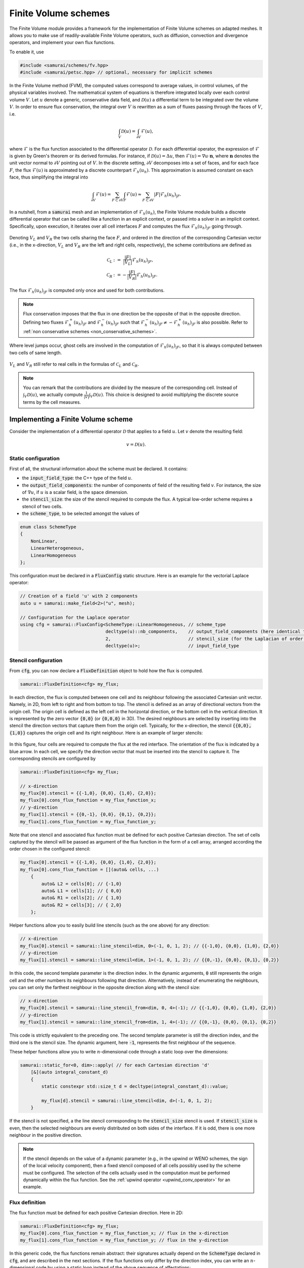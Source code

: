 =====================
Finite Volume schemes
=====================

The Finite Volume module provides a framework for the implementation of Finite Volume schemes on adapted meshes.
It allows you to make use of readily-available Finite Volume operators, such as diffusion, convection and divergence operators, and implement your own flux functions.

To enable it, use

.. code-block:: c++

    #include <samurai/schemes/fv.hpp>
    #include <samurai/petsc.hpp> // optional, necessary for implicit schemes

In the Finite Volume method (FVM), the computed values correspond to average values, in control volumes, of the physical variables involved.
The mathematical system of equations is therefore integrated locally over each control volume :math:`V`.
Let :math:`u` denote a generic, conservative data field, and :math:`\mathcal{D}(u)` a differential term to be integrated over the volume :math:`V`.
In order to ensure flux conservation, the integral over :math:`V` is rewritten as a sum of fluxes passing through the faces of :math:`V`, i.e.

.. math::
    \int_V \mathcal{D}(u) = \int_{\partial V} \mathcal{F}(u),

where :math:`\mathcal{F}` is the flux function associated to the differential operator :math:`\mathcal{D}`.
For each differential operator, the expression of :math:`\mathcal{F}` is given by Green's theorem or its derived formulas.
For instance, if :math:`\mathcal{D}(u) = \Delta u`, then :math:`\mathcal{F}(u) = \nabla u\cdot \mathbf{n}`,
where :math:`\mathbf{n}` denotes the unit vector normal to :math:`\partial V` pointing out of :math:`V`.
In the discrete setting, :math:`\partial V` decomposes into a set of faces,
and for each face :math:`F`, the flux :math:`\mathcal{F}(u)` is approximated by a discrete counterpart :math:`\mathcal{F}_h(u_h)`.
This approximation is assumed constant on each face, thus simplifying the integral into

.. math::
    \int_{\partial V} \mathcal{F}(u) = \sum_{F\subset \partial V}\int_F \mathcal{F}(u) \approx \sum_{F\subset \partial V} |F| \mathcal{F}_h(u_h)_{|F}.

In a nutshell, from a :code:`samurai` mesh and an implementation of :math:`\mathcal{F}_h(u_h)`, the Finite Volume module builds a discrete differential operator
that can be called like a function in an explicit context, or passed into a solver in an implicit context.
Specifically, upon execution, it iterates over all cell interfaces :math:`F` and computes the flux :math:`\mathcal{F}_h(u_h)_{|F}` going through.

.. figure:: ./figures/flux.svg
    :width: 8%
    :align: center

Denoting :math:`V_L` and :math:`V_R` the two cells sharing the face :math:`F`, and ordered in the direction of the corresponding Cartesian vector
(i.e., in the x-direction, :math:`V_L` and :math:`V_R` are the left and right cells, respectively),
the scheme contributions are defined as

.. math::

    \mathcal{C}_L &:= \;\;\; \frac{|F|}{|V_L|} \mathcal{F}_h(u_h)_{|F}, \\
    \mathcal{C}_R &:=      - \frac{|F|}{|V_R|} \mathcal{F}_h(u_h)_{|F}.

The flux :math:`\mathcal{F}_h(u_h)_{|F}` is computed only once and used for both contributions.

.. note::

    Flux conservation imposes that the flux in one direction be the opposite of that in the opposite direction.
    Defining two fluxes :math:`\mathcal{F}_h^+(u_h)_{|F}` and :math:`\mathcal{F}_h^-(u_h)_{|F}` such that :math:`\mathcal{F}_h^-(u_h)_{|F} \neq -\mathcal{F}_h^+(u_h)_{|F}` is also possible.
    Refer to :ref:`non conservative schemes <non_conservative_schemes>`.

Where level jumps occur, ghost cells are involved in the computation of :math:`\mathcal{F}_h(u_h)_{|F}`, so that it is always computed between two cells of same length.

.. figure:: ./figures/flux_level_jump.svg
    :width: 8%
    :align: center

:math:`V_L` and :math:`V_R` still refer to real cells in the formulas of :math:`\mathcal{C}_L` and :math:`\mathcal{C}_R`.

.. note::

    You can remark that the contributions are divided by the measure of the corresponding cell.
    Instead of :math:`\int_V \mathcal{D}(u)`,
    we actually compute :math:`\frac{1}{|V|} \int_V \mathcal{D}(u)`.
    This choice is designed to avoid multiplying the discrete source terms by the cell measures.


Implementing a Finite Volume scheme
-----------------------------------

Consider the implementation of a differential operator :math:`\mathcal{D}` that applies to a field :math:`u`.
Let :math:`v` denote the resulting field:

.. math::
    v = \mathcal{D}(u).

Static configuration
++++++++++++++++++++

First of all, the structural information about the scheme must be declared.
It contains:

- the :code:`input_field_type`: the C++ type of the field :math:`u`.
- the :code:`output_field_components`: the number of components of field of the resulting field :math:`v`.
  For instance, the size of :math:`\nabla u`, if :math:`u` is a scalar field, is the space dimension.
- the :code:`stencil_size`: the size of the stencil required to compute the flux.
  A typical low-order scheme requires a stencil of two cells.
- the :code:`scheme_type`, to be selected amongst the values of

.. code-block:: c++

    enum class SchemeType
    {
        NonLinear,
        LinearHeterogeneous,
        LinearHomogeneous
    };

This configuration must be declared in a :code:`FluxConfig` static structure.
Here is an example for the vectorial Laplace operator:

.. code-block:: c++

    // Creation of a field 'u' with 2 components
    auto u = samurai::make_field<2>("u", mesh);

    // Configuration for the Laplace operator
    using cfg = samurai::FluxConfig<SchemeType::LinearHomogeneous, // scheme_type
                                    decltype(u)::nb_components,    // output_field_components (here identical to the input field size)
                                    2,                             // stencil_size (for the Laplacian of order 2)
                                    decltype(u)>;                  // input_field_type

.. _stencil-configuration:

Stencil configuration
+++++++++++++++++++++

From :code:`cfg`, you can now declare a :code:`FluxDefinition` object to hold how the flux is computed.

.. code-block:: c++

    samurai::FluxDefinition<cfg> my_flux;

In each direction, the flux is computed between one cell and its neighbour following the associated Cartesian unit vector.
Namely, in 2D, from left to right and from bottom to top.
The stencil is defined as an array of directional vectors from the origin cell. The origin cell is defined as the left cell in the horizontal direction, or the bottom cell in the vertical direction.
It is represented by the zero vector :code:`{0,0}` (or :code:`{0,0,0}` in 3D).
The desired neighbours are selected by inserting into the stencil the direction vectors that capture them from the origin cell.
Typically, for the x-direction, the stencil :code:`{{0,0}, {1,0}}` captures the origin cell and its right neighbour.
Here is an example of larger stencils:

.. figure:: ./figures/flux_stencils.svg
    :width: 20%
    :align: center

In this figure, four cells are required to compute the flux at the red interface. The orientation of the flux is indicated by a blue arrow.
In each cell, we specify the direction vector that must be inserted into the stencil to capture it.
The corresponding stencils are configured by

.. code-block:: c++

    samurai::FluxDefinition<cfg> my_flux;

    // x-direction
    my_flux[0].stencil = {{-1,0}, {0,0}, {1,0}, {2,0}};
    my_flux[0].cons_flux_function = my_flux_function_x;
    // y-direction
    my_flux[1].stencil = {{0,-1}, {0,0}, {0,1}, {0,2}};
    my_flux[1].cons_flux_function = my_flux_function_y;

Note that one stencil and associated flux function must be defined for each positive Cartesian direction.
The set of cells captured by the stencil will be passed as argument of the flux function in the form of a cell array, arranged according the order chosen in the configured stencil:

.. code-block:: c++

    my_flux[0].stencil = {{-1,0}, {0,0}, {1,0}, {2,0}};
    my_flux[0].cons_flux_function = [](auto& cells, ...)
        {
            auto& L2 = cells[0]; // {-1,0}
            auto& L1 = cells[1]; // { 0,0}
            auto& R1 = cells[2]; // { 1,0}
            auto& R2 = cells[3]; // { 2,0}
        };

Helper functions allow you to easily build line stencils (such as the one above) for any direction:

.. code-block:: c++

    // x-direction
    my_flux[0].stencil = samurai::line_stencil<dim, 0>(-1, 0, 1, 2); // {{-1,0}, {0,0}, {1,0}, {2,0}}
    // y-direction
    my_flux[1].stencil = samurai::line_stencil<dim, 1>(-1, 0, 1, 2); // {{0,-1}, {0,0}, {0,1}, {0,2}}

In this code, the second template parameter is the direction index. In the dynamic arguments, :code:`0` still represents the origin cell and the other numbers its neighbours following that direction.
Alternatively, instead of enumerating the neighbours, you can set only the farthest neighbour in the opposite direction along with the stencil size:

.. code-block:: c++

    // x-direction
    my_flux[0].stencil = samurai::line_stencil_from<dim, 0, 4>(-1); // {{-1,0}, {0,0}, {1,0}, {2,0}}
    // y-direction
    my_flux[1].stencil = samurai::line_stencil_from<dim, 1, 4>(-1); // {{0,-1}, {0,0}, {0,1}, {0,2}}

This code is strictly equivalent to the preceding one. The second template parameter is still the direction index, and the third one is the stencil size.
The dynamic argument, here :code:`-1`, represents the first neighbour of the sequence.

These helper functions allow you to write :math:`n`-dimensional code through a static loop over the dimensions:

.. code-block:: c++

    samurai::static_for<0, dim>::apply( // for each Cartesian direction 'd'
        [&](auto integral_constant_d)
        {
            static constexpr std::size_t d = decltype(integral_constant_d)::value;

            my_flux[d].stencil = samurai::line_stencil<dim, d>(-1, 0, 1, 2);
        }

If the stencil is not specified, a the line stencil corresponding to the :code:`stencil_size` stencil is used.
If :code:`stencil_size` is even, then the selected neighbours are evenly distributed on both sides of the interface. If it is odd, there is one more neighbour in the positive direction.

.. note::
    If the stencil depends on the value of a dynamic parameter (e.g., in the upwind or WENO schemes, the sign of the local velocity component),
    then a fixed stencil composed of all cells possibly used by the scheme must be configured.
    The selection of the cells actually used in the computation must be performed dynamically within the flux function.
    See the :ref:`upwind operator <upwind_conv_operator>` for an example.

Flux definition
+++++++++++++++

The flux function must be defined for each positive Cartesian direction. Here in 2D:

.. code-block:: c++

    samurai::FluxDefinition<cfg> my_flux;
    my_flux[0].cons_flux_function = my_flux_function_x; // flux in the x-direction
    my_flux[1].cons_flux_function = my_flux_function_y; // flux in the y-direction

In this generic code, the flux functions remain abstract:
their signatures actually depend on the :code:`SchemeType` declared in :code:`cfg`, and are described in the next sections.
If the flux functions only differ by the direction index, you can write an :math:`n`-dimensional code by using a static loop instead of the above sequence of affectations:

.. code-block:: c++

    static constexpr std::size_t dim = 2;

    samurai::FluxDefinition<cfg> my_flux;
    samurai::static_for<0, dim>::apply( // for (int d=0; d<dim; d++)
            [&](auto integral_constant_d)
            {
                static constexpr std::size_t d = decltype(integral_constant_d)::value; // get the static direction index

                my_flux[d].cons_flux_function = my_flux_function_d;
            });

If the flux function is strictly identical for all directions, you can simply pass it into the constructor:

.. code-block:: c++

    samurai::FluxDefinition<cfg> my_flux(my_flux_function);


Operator creation and usage
+++++++++++++++++++++++++++

Once the :code:`FluxDefinition` object is constructed, you can finally declare your operator by

.. code-block:: c++

    auto D = samurai::make_flux_based_scheme(my_flux);

and use it in an explicit context

.. code-block:: c++

    auto v = D(u);

or in an implicit context

.. code-block:: c++

    auto rhs = samurai::make_field<...>("rhs", mesh); // right-hand side
    samurai::petsc::solve(D, u, rhs); // solves the equation D(u) = rhs

Note that the :code:`solve` function involves a linear or a non-linear solver according to the :code:`SchemeType` declared in :code:`cfg`.

The definition of actual flux functions according the selected :code:`SchemeType` is described in the next sections.

.. _lin_homog_operators:

Linear, homogeneous operators
-----------------------------

This section refers to operators configured with :code:`SchemeType::LinearHomogeneous`.
In order to handle explicit and implicit schemes with the same definition,
the user-defined flux function does not directly compute the discrete flux :math:`\mathcal{F}_h(u_h)`.
Instead, it must return a set of coefficients.
Indeed, given a face :math:`F` and the associated stencil :math:`(V_i)_i`,
the discrete flux writes as a linear combination of the field values in the stencil cells, i.e.

.. math::
    :label: linear_comb

    \mathcal{F}_h(u_h)_{|F} := \sum_i c_i*u_i, \qquad \text{ where } u_i := (u_h)_{|V_i}.

The role of the flux function is to return the coefficients :math:`(c_i)_i`.
Its implementation looks like

.. code-block:: c++

    auto my_flux_function = [](double h)
    {
        FluxStencilCoeffs<cfg> c;

        // Assuming a 2-cell stencil:
        c[0] = ...
        c[1] = ...

        return c;
    };

The :code:`FluxStencilCoeffs<cfg>` object is an array-like structure of fixed-size.
Its size is the :code:`stencil_size` declared in :code:`cfg`.
Each :code:`c[i]` is a matrix of size :code:`output_field_components x input_field_components`,
where :code:`output_field_components` is set in :code:`cfg`,
and :code:`input_field_components` corresponds to the size of the field type set in :code:`cfg` as :code:`input_field_type`.
The matrix type is in fact an :code:`xtensor` object.
You can then, among other things, access the :math:`k`-th row of :code:`c[0]` via :code:`xt::row(c[0], k)`,
its :math:`l`-th column via :code:`xt::col(c[0], l)`, or its coefficient at indices :math:`(k, l)` via :code:`c[0](k, l)`.

.. note::
    When both :code:`output_field_components` and :code:`input_field_components` equal 1,
    the matrix type employed to store the coefficients reduces to a scalar type (typically :code:`double`).
    In particular, no accessor or :code:`xtensor` function is available.
    To write an :math:`n`-dimensional program, a separate code for the special case where the matrix reduces to a scalar is usually necessary.

As the operator is declared homogeneous over the mesh, the coefficients do not depend on specific cell values.
They can, however, depend on the mesh size :math:`h`, making :math:`h` the only parameter of the flux function.
The coefficients can then be computed only once per mesh level, and re-used for all interfaces.
If other (constant!) parameters are needed, they can be captured by the lambda function.

This implementation as a set of coefficients instead of the direct computation of the flux via an explicit formula
allows the framework to handle both explicit and implicit schemes.
Namely, the same coefficients will be used differently according to the context:

- in an explicit context, they will be used as coefficients in the linear combination of the stencil values (formula :eq:`linear_comb`).
- in an implicit context, they will be inserted into the matrix that will be inverted.

As examples, we implement various standard operators in the next sections.

Scalar laplacian
++++++++++++++++

Since we have

.. math::
    \int_V \Delta u = \int_{\partial V} \nabla u\cdot \mathbf{n},

the flux function to implement is a discrete version of :math:`\nabla u\cdot \mathbf{n}`.
Here, we choose the normal gradient of the first order, requiring a stencil of two cells.
This is enough to write the static configuration:

.. code-block:: c++

    auto u = samurai::make_field<1>("u", mesh); // scalar field

    using cfg = samurai::FluxConfig<SchemeType::LinearHomogeneous,
                                    1,            // output_field_components
                                    2,            // stencil_size
                                    decltype(u)>; // input_field_type

Now, denoting by :math:`V_L` (left) and :math:`V_R` (right) the stencil cells and :math:`F` their interface, the discrete flux from :math:`V_L` to :math:`V_R` writes

.. math::
    \mathcal{F}_h(u_h)_{|F} := \frac{u_R-u_L}{h},

where :math:`u_L` and :math:`u_R` are the finite volume approximations of :math:`u` in the respective cells, and :math:`h` is the cell length.
Referring to formula :eq:`linear_comb`, the coefficients in the linear combination of :math:`(u_L, u_R)` correspond to :math:`(-1/h, 1/h)`.
The flux function then writes:

.. code-block:: c++

    samurai::FluxDefinition<cfg> gradient([](double h)
        {
            static constexpr std::size_t L = 0; // left
            static constexpr std::size_t R = 1; // right

            samurai::FluxStencilCoeffs<cfg> c;
            c[L] = -1/h;
            c[R] =  1/h;
            return c;
        });

First of all, remark that we have declared only one flux function for all directions.
We could have written as many functions as directions:
they would have been identical, except that we would have replaced the name of the constants
:code:`L=0, R=1` with :code:`B=0, T=1` (bottom, top) and :code:`B=0, F=1` (back, front) to better reflect the actual direction currently managed.
The indexes 0 and 1 actually refer to the configured stencil.
In this case, no particular stencil has been defined, so the default ones are used: in the x-direction of a 3D space,
it is :code:`{{0,0,0}, {1,0,0}}`, i.e. the current cell at index 0 (which we call :code:`L`) and its right neighbour at index 1 (which we call :code:`R`).

Finally, the operator must be constructed from the flux definition by the instruction

.. code-block:: c++

    auto laplacian = samurai::make_flux_based_scheme(gradient);

The Laplace operator can also be viewed as the divergence of the gradient, so the following definition using the divergence function is also possible:

.. code-block:: c++

    auto laplacian = samurai::make_divergence(gradient);

Indeed, as the divergence theorem reads

.. math::
    \int_V \nabla\cdot f(u) = \int_{\partial V} f(u) \cdot \mathbf{n},

the function :code:`make_divergence` is simply an alias of :code:`make_flux_based_scheme`, only meant to improve code readability.

Vector laplacian
++++++++++++++++

Formula :eq:`linear_comb` straightforwardly generalizes to a vectorial field :math:`\mathbf{u}_h` of size :code:`field_components`:

.. math::
    \mathcal{F}_h(\mathbf{u}_h)_{|F} := \sum_i \mathbf{c}_i*\mathbf{u}_i, \qquad \text{ where } \mathbf{u}_i := (\mathbf{u}_h)_{|V_i}


:math:`(\mathbf{u}_i)_i` are now vectors of size :code:`field_components` and :math:`(\mathbf{c}_i)_i` are now matrices of size :code:`field_components`:math:`\times`:code:`field_components`.
For :code:`field_components = 2`, the same scheme as the scalar laplacian writes,

.. math::
    \mathcal{F}_h(\mathbf{u}_h)_{|F} :=
    \begin{bmatrix} -1/h & 0 \\ 0 & -1/h \end{bmatrix} \mathbf{u}_L +
    \begin{bmatrix}  1/h & 0 \\ 0 &  1/h \end{bmatrix} \mathbf{u}_R.

The matrix data structure is based on the :code:`xtensor` library.
You can use the xtensor syntax and access functions to manipulate matrices.
The implementation of the vector laplacian operator then writes

.. code-block:: c++

    static constexpr std::size_t field_components = 3;
    auto u = samurai::make_field<field_components>("u", mesh); // vector field

    using cfg = samurai::FluxConfig<SchemeType::LinearHomogeneous,
                                    field_components, // output_field_components
                                    2,                // stencil_size
                                    decltype(u)>;     // input_field_type

    samurai::FluxDefinition<cfg> gradient([](double h)
        {
            static constexpr std::size_t L = 0;
            static constexpr std::size_t R = 1;

            samurai::FluxStencilCoeffs<cfg> c;
            c[L].fill(0);
            c[R].fill(0);
            for (std::size_t i = 0; i < field_components; ++i)
            {
                c[L](i, i) = -1/h;
                c[R](i, i) =  1/h;
            }
            return c;
        });

    auto laplacian = samurai::make_divergence(gradient);

Compared to the scalar laplacian code:

- in the configuration, the :code:`output_field_components` now equals the :code:`field_components`,
- in the flux function, the coefficients for each cell of the stencil are now matrices.
  Specifically, they are diagonal matrices with the same coefficients as in the scalar laplacian.

When :code:`field_components = 1`, the matrix type actually reduces to a scalar type, thus forbidding instructions such as :code:`c[L](i, i)`.
In order to manage all cases with one code, you must write

.. code-block:: c++

    if constexpr (field_components == 1)
    {
        c[L] = -1/h;
        c[R] =  1/h;
    }
    else
    {
        c[L].fill(0);
        c[R].fill(0);
        for (std::size_t i = 0; i < field_components; ++i)
        {
            c[L](i, i) = -1/h;
            c[R](i, i) =  1/h;
        }
    }

Gradient
++++++++

To implement the gradient of a scalar field as Finite Volume scheme, we write

.. math::
    \int_V \nabla u = \int_{\partial V} u\, \mathbf{n}.

The flux function to implement is then a discrete version of :math:`u\, \mathbf{n}`.
Here, we choose

.. math::
    \mathcal{F}_h(u_h)_{|F} := \frac{u_L+u_R}{2} \, \mathbf{n}

in all directions, i.e., in 2D

.. math::
    \mathcal{F}_h(u_h)_{|F} :=
    \begin{cases}
        \begin{bmatrix}
            \frac{u_L+u_R}{2} \\ 0
        \end{bmatrix}
        & \text{if } \mathbf{n} = \begin{bmatrix} 1 \\ 0 \end{bmatrix} \\
        \begin{bmatrix}
            0 \\ \frac{u_B+u_T}{2}
        \end{bmatrix}
        & \text{if } \mathbf{n} = \begin{bmatrix} 0 \\ 1 \end{bmatrix}
    \end{cases},

where :math:`B` and :math:`T` refer to bottom and top cells.


In the configuration, :code:`output_field_components` is set to the space dimension:

.. code-block:: c++

    static constexpr std::size_t dim = decltype(mesh)::dim;

    auto u = samurai::make_field<1>("u", mesh); // scalar field

    using cfg = samurai::FluxConfig<SchemeType::LinearHomogeneous,
                                    dim,          // output_field_components
                                    2,            // stencil_size
                                    decltype(u)>; // input_field_type

This time, the flux functions are different in each direction.
In 2D, they write:

.. code-block:: c++

    static constexpr std::size_t x = 0;
    static constexpr std::size_t y = 1;

    samurai::FluxDefinition<cfg> flux;

    flux[x].cons_flux_function = [](double h)
    {
        static constexpr std::size_t L = 0;
        static constexpr std::size_t R = 1;

        samurai::FluxStencilCoeffs<cfg> c;
        xt::row(c[L], x) = 0.5;
        xt::row(c[L], y) = 0;

        xt::row(c[R], x) = 0.5;
        xt::row(c[R], y) = 0;
        return c;
    };

    flux[y].cons_flux_function = [](double h)
    {
        static constexpr std::size_t B = 0;
        static constexpr std::size_t T = 1;

        samurai::FluxStencilCoeffs<cfg> c;
        xt::row(c[B], x) = 0;
        xt::row(c[B], y) = 0.5;

        xt::row(c[T], x) = 0;
        xt::row(c[T], y) = 0.5;
        return c;
    };

Here, the type :code:`FluxStencilCoeffs<cfg>` contains, for each cell in the stencil, a matrix of size :code:`dim x 1`, where :code:`dim` is the space dimension.
The flux in the x-direction computes a gradient with non-zero value only in the :math:`x` coordinate;
the flux in the y-direction computes a gradient with non-zero value only in the :math:`y` coordinate.

This code can be compacted into the :math:`n`-dimensional code

.. code-block:: c++

    samurai::FluxDefinition<cfg> flux;
    samurai::static_for<0, dim>::apply(
        [&](auto integral_constant_d)
        {
            static constexpr std::size_t d = decltype(integral_constant_d)::value; // direction index

            flux[d].cons_flux_function = [](double h)
            {
                static constexpr std::size_t L = 0;
                static constexpr std::size_t R = 1;

                samurai::FluxStencilCoeffs<cfg> c;
                c[L].fill(0);
                xt::row(c[L], d) = 0.5;

                c[R].fill(0);
                xt::row(c[R], d) = 0.5;
                return c;
            };
        });

When :code:`dim = 1`, the matrix type in :code:`FluxStencilCoeffs<cfg>` actually reduces to a scalar type.
In order to manage all cases with one code, the content of the flux function evolves into

.. code-block:: c++

    if constexpr (dim == 1)
    {
        c[L] = 0.5;
        c[R] = 0.5;
    }
    else
    {
        c[L].fill(0);
        xt::row(c[L], d) = 0.5;

        c[R].fill(0);
        xt::row(c[R], d) = 0.5;
    }

Finally, we create the operator:

.. code-block:: c++

    auto grad = make_flux_based_scheme(flux);

Divergence
++++++++++

To implement the divergence of a vector field :math:`\mathbf{u}` as Finite Volume scheme, we write

.. math::
    \int_V \nabla \cdot \mathbf{u} = \int_{\partial V} \mathbf{u} \cdot \mathbf{n}.

The flux function to implement is then a discrete version of :math:`\mathbf{u} \cdot \mathbf{n}`.
Similarly to the gradient operator above, we choose the average value to approximate :math:`\mathbf{u}`.
In 2D, it yields

.. math::
    \mathcal{F}_h(u_h)_{|F} :=
    \begin{cases}
        \frac{(u_L)_x+(u_R)_x}{2} & \text{if } \mathbf{n} = \begin{bmatrix} 1 \\ 0 \end{bmatrix}, \\
        \frac{(u_B)_y+(u_T)_y}{2} & \text{if } \mathbf{n} = \begin{bmatrix} 0 \\ 1 \end{bmatrix}.
    \end{cases}

The linear combination :eq:`linear_comb` reads

.. math::
    \mathcal{F}_h(u_h)_{|F} :=
    \begin{cases}
        \mathbf{c}_L*\mathbf{u}_L + \mathbf{c}_R*\mathbf{u}_R & \text{if } \mathbf{n} = \begin{bmatrix} 1 \\ 0 \end{bmatrix}, \\
        \mathbf{c}_B*\mathbf{u}_B + \mathbf{c}_T*\mathbf{u}_T & \text{if } \mathbf{n} = \begin{bmatrix} 0 \\ 1 \end{bmatrix}.
    \end{cases}

In this formula, :math:`\mathcal{F}_h(u_h)_{|F}` is a scalar value and :math:`\mathbf{u}_L, \mathbf{u}_R` (resp. :math:`\mathbf{u}_B, \mathbf{u}_T`) are column-vectors.
Consequently, :math:`\mathbf{c}_L` and :math:`\mathbf{c}_R` (resp. :math:`\mathbf{c}_B` and :math:`\mathbf{c}_T`) are row-vectors.
Specifically, their C++ type corresponds to a matrix of size :code:`1 x dim`.
The considered scheme then writes

.. math::
    \begin{cases}
        \mathbf{c}_L := \begin{bmatrix} 1/2 &  0  \end{bmatrix}, & \mathbf{c}_R := \begin{bmatrix} 1/2 &  0  \end{bmatrix}, & \text{if } \mathbf{n} = \begin{bmatrix} 1 \\ 0 \end{bmatrix}, \\
        \mathbf{c}_B := \begin{bmatrix}  0  & 1/2 \end{bmatrix}, & \mathbf{c}_T := \begin{bmatrix}  0  & 1/2 \end{bmatrix}, & \text{if } \mathbf{n} = \begin{bmatrix} 0 \\ 1 \end{bmatrix}.
    \end{cases}

The following code corresponds directly to the :math:`n`-dimensional version:

.. code-block:: c++

    static constexpr std::size_t dim = decltype(mesh)::dim;

    auto u = samurai::make_field<dim>("u", mesh); // vector field

    using cfg = samurai::FluxConfig<SchemeType::LinearHomogeneous,
                                    1,            // output_field_components
                                    2,            // stencil_size
                                    decltype(u)>; // input_field_type

    samurai::FluxDefinition<cfg> flux;

    samurai::static_for<0, dim>::apply(
        [&](auto integral_constant_d)
        {
            static constexpr std::size_t d = decltype(integral_constant_d)::value;

            flux[d].cons_flux_function = [](double)
            {
                static constexpr std::size_t L = 0;
                static constexpr std::size_t R = 1;

                samurai::FluxStencilCoeffs<cfg> c;
                if constexpr (dim == 1)
                {
                    c[L] = 0.5;
                    c[R] = 0.5;
                }
                else
                {
                    c[L].fill(0);
                    xt::col(c[L], d) = 0.5;

                    c[R].fill(0);
                    xt::col(c[R], d) = 0.5;
                }
                return c;
            };
        });

    auto div = samurai::make_flux_based_scheme(flux);

Note that it corresponds exactly to the code of the gradient operator, where the :code:`xt:row` functions have been replaced with :code:`xt:col`.


.. _lin_heter_operators:

Linear, heterogeneous operators
-------------------------------

This section refers to operators configured with :code:`SchemeType::LinearHeterogeneous`.
Heterogeneous operators are meant to implement linear fluxes that depend on parameters that are not constant in the domain of study.
The flux function resembles that of the :ref:`homogeneous linear operators <lin_homog_operators>`, except that it receives the stencil cells as arguments instead of the sole mesh size.

.. code-block:: c++

    auto param = samurai::make_field<...>("param", mesh)

    auto my_flux_function = [&](const auto& cells)
    {
        FluxStencilCoeffs<cfg> c;

        // Assuming a 2-cell stencil:
        c[0] = ... param[cell[0]] ...
        c[1] = ... param[cell[1]] ...

        return c;
    };

Here, the stencil cells of the computational stencil are provided, to be used to retrieved the values of the parameters in those cells.
The parameter is captured by reference by the lambda function.

.. warning::

    The provided cells correspond to the *computational* stencil. This is not the couple of real cells around the considered face.
    Where a level jump occurs, at least one of the computational cells is a ghost cell.
    Consequently, make sure that values are set for your parameters in the ghost cells.
    For a material parameter, you can do, e.g.

    .. code-block:: c++

        samurai::for_each_cell(mesh[decltype(mesh)::mesh_id_t::reference],
            [&](auto& cell)
            {
                if (cell.center(0) < 0 && cell.center(1) > 0.5)
                {
                    param[cell] = ...;
                }
                else
                {
                    param[cell] = ...;
                }
            });

    For a computed field used as a parameter (like, e.g., a velocity field computed from the Navier-Stokes equation), you can simply update the ghost values by

    .. code-block:: c++

        samurai::update_ghost_mr(param);

Here is an example:

.. _upwind_conv_operator:

Upwind convection
+++++++++++++++++

Let :math:`u` be a scalar field and :math:`\mathbf{a}` a velocity field.
We implement the operator :math:`\mathbf{a} \cdot \nabla u`.
Assuming that :math:`\mathbf{a}` is divergence-free (i.e. :math:`\nabla \cdot \mathbf{a} = 0`), we write

.. math::
    \int_V \mathbf{a} \cdot \nabla u = \int_{\partial V} u(\mathbf{a} \cdot \mathbf{n}).

The flux function to implement is then a discrete version of :math:`u(\mathbf{a} \cdot \mathbf{n})`.
Here, we choose the upwind scheme.
In each direction :math:`d`,

.. math::
    \mathcal{F}_h(u_h)_{|F} :=
    \begin{cases}
        u_L & \text{if } (\mathbf{a})_d \geq 0, \\
        u_R & \text{otherwise,}
    \end{cases}

where :math:`(\mathbf{a})_d` is the :math:`d`-th component of :math:`\mathbf{a}`.
Here, :math:`\mathbf{a}` is constant heterogeneous.
We store it in a field of size the space dimension, and set its value for each cell and ghost.

.. code-block:: c++

    static constexpr std::size_t dim = 2;

    auto a = samurai::make_field<dim>("velocity", mesh);

    samurai::for_each_cell(mesh[decltype(mesh)::mesh_id_t::reference],
            [](auto& cell)
            {
                if (cell.center(0) < 0)
                {
                    a[cell] = {1, -1};
                }
                else
                {
                    a[cell] = {-1, 1};
                }
            });

It is important to also set values into ghosts, since ghost cell may be used in the computational stencil.
The construction of the operator now reads

.. code-block:: c++

    auto u = samurai::make_field<1>("u", mesh); // scalar field

    using cfg = samurai::FluxConfig<SchemeType::LinearHeterogeneous,
                                    1,            // output_field_components
                                    2,            // stencil_size
                                    decltype(u)>; // input_field_type

    samurai::FluxDefinition<cfg> upwind;

    samurai::static_for<0, dim>::apply(
        [&](auto integral_constant_d)
        {
            static constexpr std::size_t d = decltype(integral_constant_d)::value;

            upwind[d].cons_flux_function = [&](const auto& cells)
            {
                static constexpr std::size_t L = 0;
                static constexpr std::size_t R = 1;

                auto cell = cells[L]; // arbitrary choice

                samurai::FluxStencilCoeffs<cfg> c;

                if (a[cell](d) >= 0)
                {
                    c[L] = a[cell](d);
                    c[R] = 0;
                }
                else
                {
                    c[L] = 0;
                    c[R] = a[cell](d);
                }
                return c;
            };
        });

    auto conv = samurai::make_flux_based_scheme(upwind);

Non-linear operators
--------------------

This section refers to operators configured with :code:`SchemeType::NonLinear`.
Here, the analytical formula computing the flux must be implemented.
The flux function is

.. code-block:: c++

    auto my_flux_function = [](const auto& cells, const auto& field)
    {
        samurai::FluxValue<cfg> flux_value;

        // Compute your flux using the field and the stencil cells

        return flux_value;
    };

Here, :code:`FluxValue<cfg>` is an array-like structure of size :code:`cfg::output_field_components`.
If :code:`cfg::output_field_components = 1`, it collapses to a simple scalar.

.. warning::

    The provided cells correspond to the *computational* stencil. This is not the couple of real cells around the considered face.
    Where a level jump occurs, at least one of the computational cells is a ghost cell.
    Consequently, make sure that values are set in the ghost cells for the considered field,
    typically with the instruction

    .. code-block:: c++

        samurai::update_ghost_mr(u);

Flux divergence
+++++++++++++++

We have

.. math::
    \int_V \nabla \cdot f(u) = \int_{\partial V} f(u)\cdot \mathbf{n},

so we have to implement

.. math::
    \mathcal{F}_h(u_h)_{|F} := f_h(u_h),

where :math:`f_h` is a discrete version of :math:`f(\cdot)\cdot \mathbf{n}`.
The simple centered scheme writes

.. math::
    f_h(u_h) := \frac{f(u_L) + f(u_R)}{2}.

The associated code yields

.. code-block:: c++

    samurai::FluxDefinition<cfg> f_h;

    samurai::static_for<0, dim>::apply(
        [&](auto integral_constant_d)
        {
            static constexpr std::size_t d = decltype(integral_constant_d)::value;

            auto f = [](auto v)
            {
                samurai::FluxValue<cfg> f_v = ...;
                return f_v;
            };

            f_h[d].cons_flux_function = [f](samurai::FluxValue<cfg>& flux, const samurai::StencilData<cfg>& data, const samurai::StencilValues<cfg>& u)
            {
                static constexpr std::size_t L = 0;
                static constexpr std::size_t R = 1;

                flux = (f(u[L]) + f(u[R])) / 2;
            };
        });

.. warning::

    If the flux function :code:`f_h` calls a continuous function :code:`f`, make sure :code:`f` still exists when :code:`f_h` is called.
    Typically, if the non-linear flux operator is created and returned by a function, and if :code:`f` is also defined inside that function's scope, it will be deallocated prior to its use.
    In situations like this, make sure that :code:`f` is captured **by value** by :code:`f_h`. This is done in the above example by the capture instruction :code:`[f]`.
    If :code:`f_h` also requires to capture other fields or parameters by reference, you can write :code:`[f,&]`.

To build the operator, you can use indifferently

.. code-block:: c++

    auto my_flux_op = samurai::make_flux_based_scheme(f_h);

or

.. code-block:: c++

    auto my_flux_op = samurai::make_divergence(f_h);

The latter function is simply an alias of :code:`make_flux_based_scheme`, proposed to improve code readability in the specific case where the operator is a flux divergence.

Convection
++++++++++

We implement the operator :math:`\nabla \cdot \mathbf{u}\otimes\mathbf{u}` for a vectorial field :math:`\mathbf{u}`.
Recall that if :math:`\nabla \cdot \mathbf{u} = 0`, it is equivalent to :math:`\mathbf{u} \cdot \nabla\mathbf{u}`.
We have

.. math::
    \int_V \nabla \cdot \mathbf{u}\otimes\mathbf{u} = \int_{\partial V} (\mathbf{u}\otimes\mathbf{u})\mathbf{n}.

Developed in 2D, where :math:`\mathbf{u} := [u\;v]`, it reads

.. math::
    (\mathbf{u}\otimes\mathbf{u})\mathbf{n} =
    \begin{bmatrix}
        u^2 & uv \\
        uv  & v^2
    \end{bmatrix}
    \mathbf{n}
    =
    \begin{cases}
        \begin{bmatrix} u^2 \\ uv \end{bmatrix} & \text{if } \mathbf{n} = \begin{bmatrix} 1 \\ 0 \end{bmatrix}, \\
        \begin{bmatrix} uv \\ v^2 \end{bmatrix} & \text{if } \mathbf{n} = \begin{bmatrix} 0 \\ 1 \end{bmatrix}.
    \end{cases}

We implement both cases as functions:

.. code-block:: c++

    auto f_x = [](auto u)
    {
        samurai::FluxValue<cfg> f_u;
        f_u(0) = u(0) * u(0);
        f_u(1) = u(0) * u(1);
        return f_u;
    };

    auto f_y = [](auto u)
    {
        samurai::FluxValue<cfg> f_u;
        f_u(0) = u(1) * u(0);
        f_u(1) = u(1) * u(1);
        return f_u;
    };

We choose the upwind scheme, and implement:

.. code-block:: c++

    samurai::FluxDefinition<cfg> upwind_f;

    // x-direction
    upwind_f[0].cons_flux_function = [f_x](samurai::FluxValue<cfg>& flux, const samurai::StencilData<cfg>& data, const samurai::StencilValues<cfg>& u)
    {
        static constexpr std::size_t L = 0; // left
        static constexpr std::size_t R = 1; // right

        flux = u[L](0) >= 0 ? f_x(u[L]) : f_x(u[R]);
    };

    // y-direction
    upwind_f[1].cons_flux_function = [f_y](samurai::FluxValue<cfg>& flux, const samurai::StencilData<cfg>& data, const samurai::StencilValues<cfg>& u)
    {
        static constexpr std::size_t B = 0; // bottom
        static constexpr std::size_t T = 1; // top

        flux = u[B](1) >= 0 ? f_y(u[B]) : f_y(u[T]);
    };

    return samurai::make_flux_based_scheme(upwind_f);

Now, given that for each direction :math:`d`, we have

.. math::
    (\mathbf{u}\otimes\mathbf{u})\mathbf{n} = u_d\, \mathbf{u},

where :math:`u_d` is the :math:`d`-th component of :math:`\mathbf{u}`, the code can be generalized in :math:`n` dimensions:

.. code-block:: c++

    samurai::FluxDefinition<cfg> upwind_f;

    samurai::static_for<0, dim>::apply(
        [&](auto integral_constant_d)
        {
            static constexpr std::size_t d = decltype(integral_constant_d)::value;

            auto f_d = [](auto u) -> samurai::FluxValue<cfg>
            {
                return u(d) * u;
            };

            upwind_f[d].cons_flux_function = [f_d](samurai::FluxValue<cfg>& flux, const samurai::StencilData<cfg>& data, const samurai::StencilValues<cfg>& u)
            {
                static constexpr std::size_t L = 0;
                static constexpr std::size_t R = 1;

                flux = u[L](d) >= 0 ? f_d(u[L]) : f_d(u[R]);
            };
        });

    return samurai::make_flux_based_scheme(upwind_f);

.. _non_conservative_schemes:

Implementing a non-conservative scheme
--------------------------------------

Flux-based, non-conservative schemes also exist.
Examples can be found in two-phase flow simulation: while the scheme remains conservative within each phase, non-conservative fluxes can be computed at the interface between phases.

We recall :math:`V_L` and :math:`V_R`, the two cells sharing the face :math:`F`, and ordered in the direction of the corresponding Cartesian vector
(i.e., in the x-direction, :math:`V_L` and :math:`V_R` are the left and right cells, respectively).
In a conservative scheme, the respective contributions of :math:`F` on :math:`V_L` and :math:`V_R` are defined as

.. math::

    \mathcal{C}_L &:= \;\;\; \frac{|F|}{|V_L|} \mathcal{F}_h(u_h)_{|F}, \\
    \mathcal{C}_R &:=      - \frac{|F|}{|V_R|} \mathcal{F}_h(u_h)_{|F},

and flux :math:`\mathcal{F}_h(u_h)_{|F}` is computed only once and used for both contributions.

Now, the contributions of a non-conservative scheme read

.. math::

    \mathcal{C}_L &:= \frac{|F|}{|V_L|} \mathcal{F}_h^+(u_h)_{|F}, \\
    \mathcal{C}_R &:= \frac{|F|}{|V_R|} \mathcal{F}_h^-(u_h)_{|F},

where we do not necessarily have :math:`\mathcal{F}_h^-(u_h)_{|F} = -\mathcal{F}_h^+(u_h)_{|F}`.

Implementation-wise, while conservative schemes implement :math:`\mathcal{F}_h(u_h)_{|F}` through :code:`cons_flux_function`,
non-conservative ones return both values of :math:`\mathcal{F}_h^+(u_h)_{|F}` and :math:`\mathcal{F}_h^-(u_h)_{|F}` through :code:`flux_function`.
So far, only non-linear schemes are possible.
The signature is the same as :code:`flux_function`, except that it returns two values instead of one:

.. code-block:: c++

    samurai::FluxDefinition<cfg> my_flux;

    my_flux[0].flux_function = [](samurai::FluxValuePair<cfg>& flux, const samurai::StencilData<cfg>& data, const samurai::StencilValues<cfg>& u)
                               {
                                   flux[0] = ...; // left --> right (direction '+')
                                   flux[1] = ...; // right --> left (direction '-')
                               };

For instance, conservativity can be enforced by

.. code-block:: c++

    my_flux[0].flux_function = [](samurai::FluxValuePair<cfg>& flux, const samurai::StencilData<cfg>& data, const samurai::StencilValues<cfg>& u)
                               {
                                   flux[0] = ...;
                                   flux[1] = -flux[0];
                               };

Available implementations
-------------------------

The following operators and schemes are available in the framework:

Diffusion
+++++++++

The diffusion operator :math:`-\nabla\cdot(K\nabla u)` is implemented with the classical scheme of order 2.
It applies to both scalar and vector fields.
Here are some examples according to the type of coefficient:

- Homogeneous, scalar coefficient:

.. code-block:: c++

    double K = 10;
    auto diff = samurai::make_diffusion_order2<FieldType>(K);

- Homogeneous, diagonal tensor coefficient:

.. code-block:: c++

    static constexpr std::size_t dim = 2;

    samurai::DiffCoeff<dim> K;
    K(0) = 1; // x-direction
    K(1) = 2; // y-direction

    auto diff = samurai::make_diffusion_order2<FieldType>(K);

- Heterogeneous, diagonal tensor coefficient:

.. code-block:: c++

    static constexpr std::size_t dim = 2;

    auto K = samurai::make_field<samurai::DiffCoeff<dim>, 1>("K", mesh);

    samurai::for_each_cell(mesh[decltype(mesh)::mesh_id_t::reference],
            [&](auto& cell)
            {
                double x = cell.center(0);
                K[cell] = x < 0 ? {1, 2} : {2, 1};
            });

    auto diff = samurai::make_diffusion_order2<FieldType>(K);

- Laplacian operator (equivalent to the diffusion operator with no minus sign and constant coefficient 1):

.. code-block:: c++

    auto lap = samurai::make_laplacian_order2<FieldType>();

Convection
++++++++++

The convection operators are accessible via the function :code:`make_convection_SCHEME<FieldType>(...)`, where :code:`SCHEME` must be replaced with the name of desired the discrete scheme.
Two discrete schemes are implemented: :code:`upwind` and :code:`weno5` (Jiang & Shu).
The mathematical operator implemented is :math:`\nabla \cdot (a \otimes u)`, which corresponds to :math:`a\cdot\nabla u` if :math:`a` is divergence-free.

- Linear convection with constant velocity:

.. code-block:: c++

    samurai::VelocityVector<dim> a = {1, -2};
    auto conv = samurai::make_convection_SCHEME<FieldType>(a);

- Linear convection with a velocity field:

.. code-block:: c++

    auto a = samurai::make_field<dim>("velocity", mesh); // the size must correspond to the space dimension
    auto conv = samurai::make_convection_SCHEME<FieldType>(a);

- Non-linear convection :math:`\nabla \cdot (u \otimes u)`:

.. code-block:: c++

    auto conv = samurai::make_convection_SCHEME<FieldType>();

Gradient
++++++++

The gradient operator is only implemented for scalar fields with the centered scheme of order 2.

.. code-block:: c++

    auto grad = samurai::make_gradient_order2<FieldType>();


Divergence
++++++++++

The gradient operator is only implemented for vector fields of size the space dimension, with the centered scheme of order 2.

.. code-block:: c++

    auto div = samurai::make_divergence_order2<FieldType>();

Identity
++++++++

The identity operator is only used for the implementation of implicit time stepping schemes.
Example of the heat equation

.. code-block:: c++

    auto u    = samurai::make_field<1>("u", mesh);
    auto unp1 = samurai::make_field<1>("unp1", mesh);

    auto diff = samurai::make_diffusion_order2<decltype(u)>();
    auto id   = samurai::make_identity<decltype(u)>();

    samurai::petsc::solve(id + dt*diff, unp1, u); // solves the linear equation [id + dt*diff](unp1) = u

Zero operator
+++++++++++++

The zero operator is used to build block matrices where one of the blocks is zero.
Example of the Stokes system:

.. code-block:: c++

    // Unknowns
    auto velocity = samurai::make_field<dim>("velocity", mesh);
    auto pressure = samurai::make_field<1>("pressure", mesh);

    // Stokes operator
    auto diff = samurai::make_diffusion_order2<decltype(velocity)>();
    auto grad = samurai::make_gradient_order2<decltype(pressure)>();
    auto div  = samurai::make_divergence_order2<decltype(velocity)>();
    auto zero = samurai::make_zero_operator<decltype(pressure)>();

    auto stokes = samurai::make_block_operator<2, 2>(diff, grad,
                                                     -div, zero);
    // Right-hand side
    auto f = samurai::make_field<dim>("f", mesh);
    auto z = samurai::make_field<1>("z", mesh, 0.);

    // Linear solver
    auto stokes_solver = samurai::petsc::make_solver(stokes);
    stokes_solver.set_unknowns(velocity, pressure);
    stokes_solver.solve(f, z);
